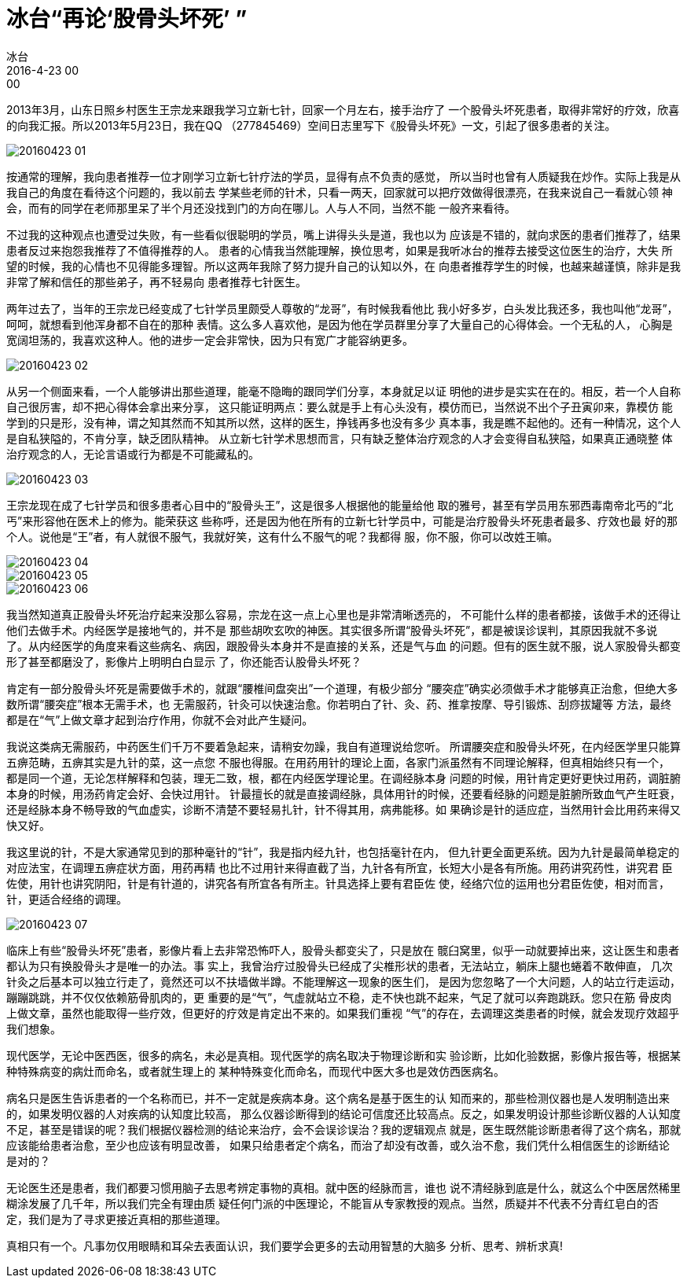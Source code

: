 = 冰台“再论‘股骨头坏死’ ”
冰台
2016-4-23 00:00

2013年3月，山东日照乡村医生王宗龙来跟我学习立新七针，回家一个月左右，接手治疗了
一个股骨头坏死患者，取得非常好的疗效，欣喜的向我汇报。所以2013年5月23日，我在QQ
（277845469）空间日志里写下《股骨头坏死》一文，引起了很多患者的关注。

image::img/20160423-01.png[]

按通常的理解，我向患者推荐一位才刚学习立新七针疗法的学员，显得有点不负责的感觉，
所以当时也曾有人质疑我在炒作。实际上我是从我自己的角度在看待这个问题的，我以前去
学某些老师的针术，只看一两天，回家就可以把疗效做得很漂亮，在我来说自己一看就心领
神会，而有的同学在老师那里呆了半个月还没找到门的方向在哪儿。人与人不同，当然不能
一般齐来看待。

不过我的这种观点也遭受过失败，有一些看似很聪明的学员，嘴上讲得头头是道，我也以为
应该是不错的，就向求医的患者们推荐了，结果患者反过来抱怨我推荐了不值得推荐的人。
患者的心情我当然能理解，换位思考，如果是我听冰台的推荐去接受这位医生的治疗，大失
所望的时候，我的心情也不见得能多理智。所以这两年我除了努力提升自己的认知以外，在
向患者推荐学生的时候，也越来越谨慎，除非是我非常了解和信任的那些弟子，再不轻易向
患者推荐七针医生。

两年过去了，当年的王宗龙已经变成了七针学员里颇受人尊敬的“龙哥”，有时候我看他比
我小好多岁，白头发比我还多，我也叫他“龙哥”，呵呵，就想看到他浑身都不自在的那种
表情。这么多人喜欢他，是因为他在学员群里分享了大量自己的心得体会。一个无私的人，
心胸是宽阔坦荡的，我喜欢这种人。他的进步一定会非常快，因为只有宽广才能容纳更多。

image::img/20160423-02.png[]

从另一个侧面来看，一个人能够讲出那些道理，能毫不隐晦的跟同学们分享，本身就足以证
明他的进步是实实在在的。相反，若一个人自称自己很厉害，却不把心得体会拿出来分享，
这只能证明两点：要么就是手上有心头没有，模仿而已，当然说不出个子丑寅卯来，靠模仿
能学到的只是形，没有神，谓之知其然而不知其所以然，这样的医生，挣钱再多也没有多少
真本事，我是瞧不起他的。还有一种情况，这个人是自私狭隘的，不肯分享，缺乏团队精神。
从立新七针学术思想而言，只有缺乏整体治疗观念的人才会变得自私狭隘，如果真正通晓整
体治疗观念的人，无论言语或行为都是不可能藏私的。

image::img/20160423-03.png[]

王宗龙现在成了七针学员和很多患者心目中的“股骨头王”，这是很多人根据他的能量给他
取的雅号，甚至有学员用东邪西毒南帝北丐的“北丐”来形容他在医术上的修为。能荣获这
些称呼，还是因为他在所有的立新七针学员中，可能是治疗股骨头坏死患者最多、疗效也最
好的那个人。说他是“王”者，有人就很不服气，我就好笑，这有什么不服气的呢？我都得
服，你不服，你可以改姓王嘛。

image::img/20160423-04.png[]

image::img/20160423-05.png[]

image::img/20160423-06.png[]

我当然知道真正股骨头坏死治疗起来没那么容易，宗龙在这一点上心里也是非常清晰透亮的，
不可能什么样的患者都接，该做手术的还得让他们去做手术。内经医学是接地气的，并不是
那些胡吹玄吹的神医。其实很多所谓“股骨头坏死”，都是被误诊误判，其原因我就不多说
了。从内经医学的角度来看这些病名、病因，跟股骨头本身并不是直接的关系，还是气与血
的问题。但有的医生就不服，说人家股骨头都变形了甚至都磨没了，影像片上明明白白显示
了，你还能否认股骨头坏死？

肯定有一部分股骨头坏死是需要做手术的，就跟“腰椎间盘突出”一个道理，有极少部分
“腰突症”确实必须做手术才能够真正治愈，但绝大多数所谓“腰突症”根本无需手术，也
无需服药，针灸可以快速治愈。你若明白了针、灸、药、推拿按摩、导引锻炼、刮痧拔罐等
方法，最终都是在“气”上做文章才起到治疗作用，你就不会对此产生疑问。

我说这类病无需服药，中药医生们千万不要着急起来，请稍安勿躁，我自有道理说给您听。
所谓腰突症和股骨头坏死，在内经医学里只能算五痹范畴，五痹其实是九针的菜，这一点您
不服也得服。在用药用针的理论上面，各家门派虽然有不同理论解释，但真相始终只有一个，
都是同一个道，无论怎样解释和包装，理无二致，根，都在内经医学理论里。在调经脉本身
问题的时候，用针肯定更好更快过用药，调脏腑本身的时候，用汤药肯定会好、会快过用针。
针最擅长的就是直接调经脉，具体用针的时候，还要看经脉的问题是脏腑所致血气产生旺衰，
还是经脉本身不畅导致的气血虚实，诊断不清楚不要轻易扎针，针不得其用，病弗能移。如
果确诊是针的适应症，当然用针会比用药来得又快又好。

我这里说的针，不是大家通常见到的那种毫针的“针”，我是指内经九针，也包括毫针在内，
但九针更全面更系统。因为九针是最简单稳定的对应法宝，在调理五痹症状方面，用药再精
也比不过用针来得直截了当，九针各有所宜，长短大小是各有所施。用药讲究药性，讲究君
臣佐使，用针也讲究阴阳，针是有针道的，讲究各有所宜各有所主。针具选择上要有君臣佐
使，经络穴位的运用也分君臣佐使，相对而言，针，更适合经络的调理。

image::img/20160423-07.png[]

临床上有些“股骨头坏死”患者，影像片看上去非常恐怖吓人，股骨头都变尖了，只是放在
髋臼窝里，似乎一动就要掉出来，这让医生和患者都认为只有换股骨头才是唯一的办法。事
实上，我曾治疗过股骨头已经成了尖椎形状的患者，无法站立，躺床上腿也蜷着不敢伸直，
几次针灸之后基本可以独立行走了，竟然还可以不扶墙做半蹲。不能理解这一现象的医生们，
是因为您忽略了一个大问题，人的站立行走运动，蹦蹦跳跳，并不仅仅依赖筋骨肌肉的，更
重要的是“气”，气虚就站立不稳，走不快也跳不起来，气足了就可以奔跑跳跃。您只在筋
骨皮肉上做文章，虽然也能取得一些疗效，但更好的疗效是肯定出不来的。如果我们重视
“气”的存在，去调理这类患者的时候，就会发现疗效超乎我们想象。

现代医学，无论中医西医，很多的病名，未必是真相。现代医学的病名取决于物理诊断和实
验诊断，比如化验数据，影像片报告等，根据某种特殊病变的病灶而命名，或者就生理上的
某种特殊变化而命名，而现代中医大多也是效仿西医病名。

病名只是医生告诉患者的一个名称而已，并不一定就是疾病本身。这个病名是基于医生的认
知而来的，那些检测仪器也是人发明制造出来的，如果发明仪器的人对疾病的认知度比较高，
那么仪器诊断得到的结论可信度还比较高点。反之，如果发明设计那些诊断仪器的人认知度
不足，甚至是错误的呢？我们根据仪器检测的结论来治疗，会不会误诊误治？我的逻辑观点
就是，医生既然能诊断患者得了这个病名，那就应该能给患者治愈，至少也应该有明显改善，
如果只给患者定个病名，而治了却没有改善，或久治不愈，我们凭什么相信医生的诊断结论
是对的？

无论医生还是患者，我们都要习惯用脑子去思考辨定事物的真相。就中医的经脉而言，谁也
说不清经脉到底是什么，就这么个中医居然稀里糊涂发展了几千年，所以我们完全有理由质
疑任何门派的中医理论，不能盲从专家教授的观点。当然，质疑并不代表不分青红皂白的否
定，我们是为了寻求更接近真相的那些道理。

真相只有一个。凡事勿仅用眼睛和耳朵去表面认识，我们要学会更多的去动用智慧的大脑多
分析、思考、辨析求真!
